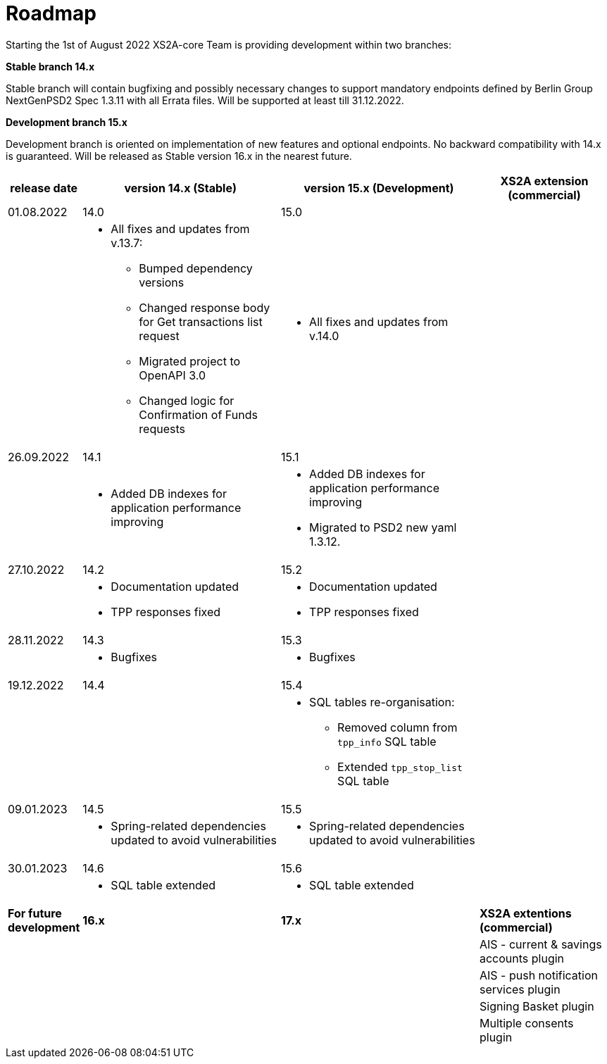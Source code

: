 = Roadmap

Starting the 1st of August 2022 XS2A-core Team is providing development within two branches:

*Stable branch 14.x*

Stable branch will contain bugfixing and possibly necessary changes to support mandatory endpoints defined by Berlin Group NextGenPSD2 Spec 1.3.11 with all Errata files. Will be supported at least till 31.12.2022.

*Development branch 15.x*

Development branch is oriented on implementation of new features and optional endpoints.
No backward compatibility with 14.x is guaranteed. Will be released as Stable version 16.x in the nearest future.

[cols="1,3,3,2"]
|====
|release date|version 14.x (Stable)|version 15.x (Development)| XS2A extension (commercial)

|01.08.2022| 14.0| 15.0| |

a| * All fixes and updates from v.13.7:

** Bumped dependency versions

** Changed response body for Get transactions list request

** Migrated project to OpenAPI 3.0

** Changed logic for Confirmation of Funds requests

a| * All fixes and updates from v.14.0

a|

|26.09.2022| 14.1| 15.1| |

a| * Added DB indexes for application performance improving

a| * Added DB indexes for application performance improving
* Migrated to PSD2 new yaml 1.3.12.

a|

|27.10.2022| 14.2| 15.2| |

a| * Documentation updated
* TPP responses fixed

a| * Documentation updated
* TPP responses fixed
a|

|28.11.2022| 14.3| 15.3| |

a| * Bugfixes

a| * Bugfixes

a|

|19.12.2022| 14.4| 15.4| |

a|

a| * SQL tables re-organisation:

** Removed column from `tpp_info` SQL table

** Extended `tpp_stop_list` SQL table

a|

|09.01.2023| 14.5| 15.5| |

a| * Spring-related dependencies updated to avoid vulnerabilities

a| * Spring-related dependencies updated to avoid vulnerabilities

a|


|30.01.2023| 14.6| 15.6| |

a| * SQL table extended

a| * SQL table extended

a|

|*For future development*|  *16.x*| *17.x*| *XS2A extentions (commercial)*

| | | |AIS - current & savings accounts plugin

| | | |AIS - push notification services plugin

| | | |Signing Basket plugin

| | | |Multiple consents plugin

|====
